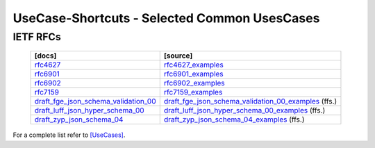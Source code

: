 UseCase-Shortcuts - Selected Common UsesCases
^^^^^^^^^^^^^^^^^^^^^^^^^^^^^^^^^^^^^^^^^^^^^

IETF RFCs
"""""""""

  +------------------------------------------+--------------------------------------------------------+
  | [docs]                                   | [source]                                               |
  +==========================================+========================================================+
  | `rfc4627`_                               | `rfc4627_examples`_                                    |
  +------------------------------------------+--------------------------------------------------------+
  | `rfc6901`_                               | `rfc6901_examples`_                                    |
  +------------------------------------------+--------------------------------------------------------+
  | `rfc6902`_                               | `rfc6902_examples`_                                    |
  +------------------------------------------+--------------------------------------------------------+
  | `rfc7159`_                               | `rfc7159_examples`_                                    |
  +------------------------------------------+--------------------------------------------------------+
  | `draft_fge_json_schema_validation_00`_   | `draft_fge_json_schema_validation_00_examples`_ (ffs.) |
  +------------------------------------------+--------------------------------------------------------+
  | `draft_luff_json_hyper_schema_00`_       | `draft_luff_json_hyper_schema_00_examples`_     (ffs.) |
  +------------------------------------------+--------------------------------------------------------+
  | `draft_zyp_json_schema_04`_              | `draft_zyp_json_schema_04_examples`_            (ffs.) |
  +------------------------------------------+--------------------------------------------------------+

.. _draft_fge_json_schema_validation_00: https://tools.ietf.org/html/draft-fge-json-schema-validation-00
.. _draft_fge_json_schema_validation_00_examples: UseCases.standard_compliance.IETF_RFC.draft_fge_json_schema_validation_00.html

.. _draft_luff_json_hyper_schema_00: https://tools.ietf.org/html/draft-luff-json-hyper-schema-00
.. _draft_luff_json_hyper_schema_00_examples: UseCases.standard_compliance.IETF_RFC.draft_luff_json_hyper_schema_00.html

.. _draft_zyp_json_schema_04: https://tools.ietf.org/html/draft-zyp-json-schema-04
.. _draft_zyp_json_schema_04_examples: UseCases.standard_compliance.IETF_RFC.draft_zyp_json_schema_04.html

.. _rfc4627: https://www.ietf.org/rfc/rfc4627.txt
.. _rfc4627_examples: UseCases.standard_compliance.IETF_RFC.rfc4627_examples.html

.. _rfc6901: https://www.ietf.org/rfc/rfc6901.txt
.. _rfc6901_examples: UseCases.standard_compliance.IETF_RFC.rfc6901_examples.html

.. _rfc6902: https://www.ietf.org/rfc/rfc6902.txt
.. _rfc6902_examples: UseCases.standard_compliance.IETF_RFC.rfc6902_examples.html

.. _rfc7159: https://www.ietf.org/rfc/rfc7159.txt
.. _rfc7159_examples: UseCases.standard_compliance.IETF_RFC.rfc7159_examples.html

For a complete list refer to `[UseCases] <UseCases.html>`_.
